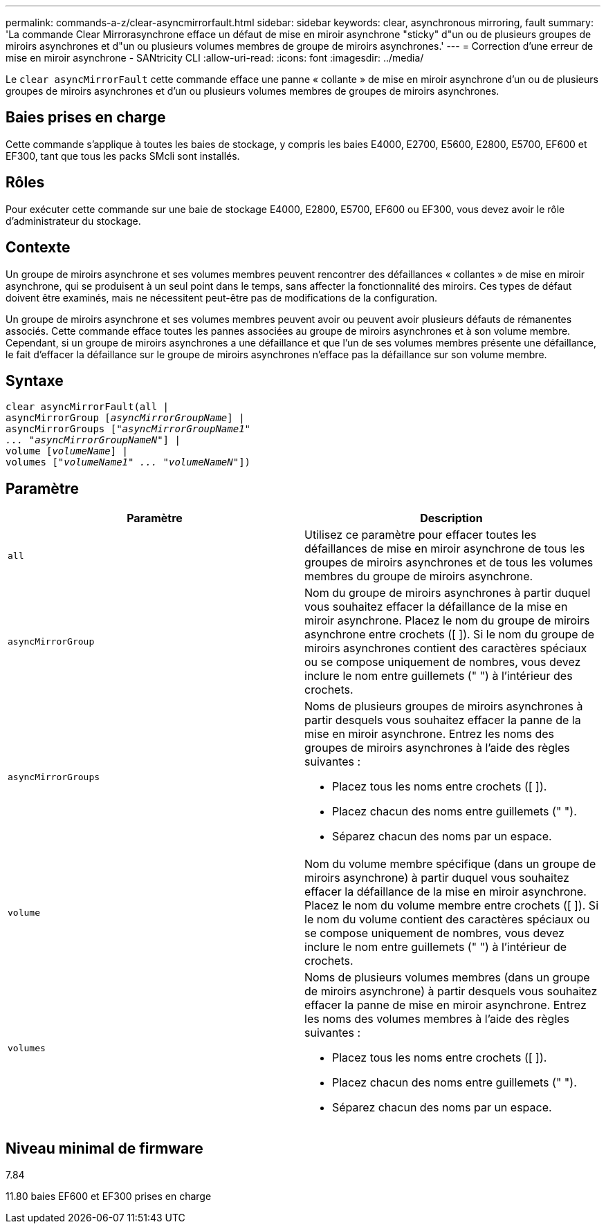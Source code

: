 ---
permalink: commands-a-z/clear-asyncmirrorfault.html 
sidebar: sidebar 
keywords: clear, asynchronous mirroring, fault 
summary: 'La commande Clear Mirrorasynchrone efface un défaut de mise en miroir asynchrone "sticky" d"un ou de plusieurs groupes de miroirs asynchrones et d"un ou plusieurs volumes membres de groupe de miroirs asynchrones.' 
---
= Correction d'une erreur de mise en miroir asynchrone - SANtricity CLI
:allow-uri-read: 
:icons: font
:imagesdir: ../media/


[role="lead"]
Le `clear asyncMirrorFault` cette commande efface une panne « collante » de mise en miroir asynchrone d'un ou de plusieurs groupes de miroirs asynchrones et d'un ou plusieurs volumes membres de groupes de miroirs asynchrones.



== Baies prises en charge

Cette commande s'applique à toutes les baies de stockage, y compris les baies E4000, E2700, E5600, E2800, E5700, EF600 et EF300, tant que tous les packs SMcli sont installés.



== Rôles

Pour exécuter cette commande sur une baie de stockage E4000, E2800, E5700, EF600 ou EF300, vous devez avoir le rôle d'administrateur du stockage.



== Contexte

Un groupe de miroirs asynchrone et ses volumes membres peuvent rencontrer des défaillances « collantes » de mise en miroir asynchrone, qui se produisent à un seul point dans le temps, sans affecter la fonctionnalité des miroirs. Ces types de défaut doivent être examinés, mais ne nécessitent peut-être pas de modifications de la configuration.

Un groupe de miroirs asynchrone et ses volumes membres peuvent avoir ou peuvent avoir plusieurs défauts de rémanentes associés. Cette commande efface toutes les pannes associées au groupe de miroirs asynchrones et à son volume membre. Cependant, si un groupe de miroirs asynchrones a une défaillance et que l'un de ses volumes membres présente une défaillance, le fait d'effacer la défaillance sur le groupe de miroirs asynchrones n'efface pas la défaillance sur son volume membre.



== Syntaxe

[source, cli, subs="+macros"]
----
clear asyncMirrorFault(all |
asyncMirrorGroup pass:quotes[[_asyncMirrorGroupName_]] |
asyncMirrorGroups pass:quotes[[_"asyncMirrorGroupName1"
... "asyncMirrorGroupNameN"_]] |
volume pass:quotes[[_volumeName_]] |
volumes pass:quotes[[_"volumeName1" ... "volumeNameN"_]])
----


== Paramètre

|===
| Paramètre | Description 


 a| 
`all`
 a| 
Utilisez ce paramètre pour effacer toutes les défaillances de mise en miroir asynchrone de tous les groupes de miroirs asynchrones et de tous les volumes membres du groupe de miroirs asynchrone.



 a| 
`asyncMirrorGroup`
 a| 
Nom du groupe de miroirs asynchrones à partir duquel vous souhaitez effacer la défaillance de la mise en miroir asynchrone. Placez le nom du groupe de miroirs asynchrone entre crochets ([ ]). Si le nom du groupe de miroirs asynchrones contient des caractères spéciaux ou se compose uniquement de nombres, vous devez inclure le nom entre guillemets (" ") à l'intérieur des crochets.



 a| 
`asyncMirrorGroups`
 a| 
Noms de plusieurs groupes de miroirs asynchrones à partir desquels vous souhaitez effacer la panne de la mise en miroir asynchrone. Entrez les noms des groupes de miroirs asynchrones à l'aide des règles suivantes :

* Placez tous les noms entre crochets ([ ]).
* Placez chacun des noms entre guillemets (" ").
* Séparez chacun des noms par un espace.




 a| 
`volume`
 a| 
Nom du volume membre spécifique (dans un groupe de miroirs asynchrone) à partir duquel vous souhaitez effacer la défaillance de la mise en miroir asynchrone. Placez le nom du volume membre entre crochets ([ ]). Si le nom du volume contient des caractères spéciaux ou se compose uniquement de nombres, vous devez inclure le nom entre guillemets (" ") à l'intérieur de crochets.



 a| 
`volumes`
 a| 
Noms de plusieurs volumes membres (dans un groupe de miroirs asynchrone) à partir desquels vous souhaitez effacer la panne de mise en miroir asynchrone. Entrez les noms des volumes membres à l'aide des règles suivantes :

* Placez tous les noms entre crochets ([ ]).
* Placez chacun des noms entre guillemets (" ").
* Séparez chacun des noms par un espace.


|===


== Niveau minimal de firmware

7.84

11.80 baies EF600 et EF300 prises en charge

